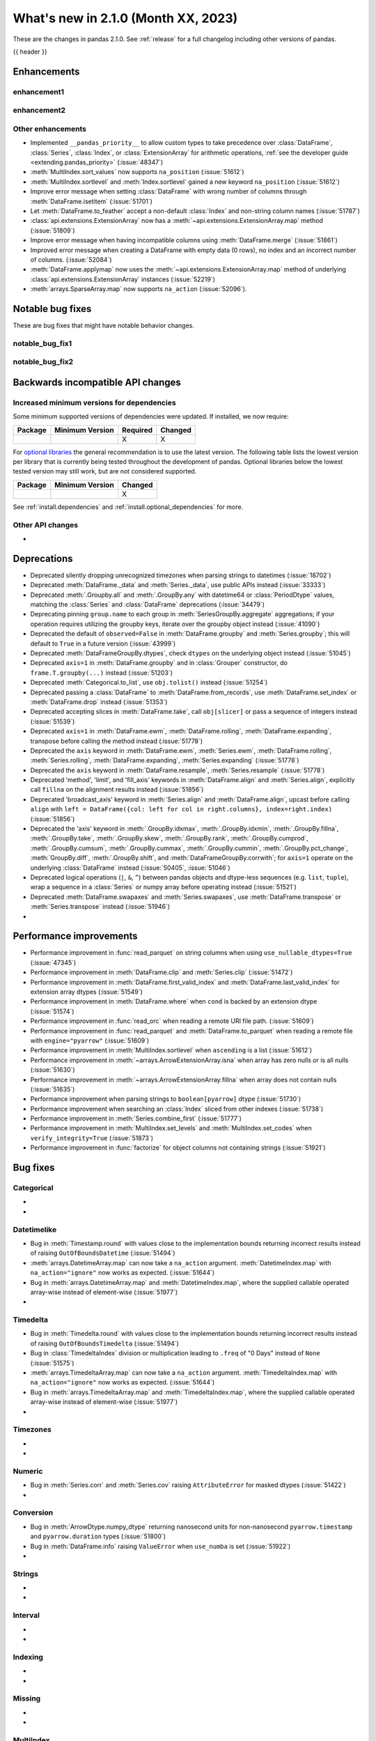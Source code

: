 .. _whatsnew_210:

What's new in 2.1.0 (Month XX, 2023)
--------------------------------------

These are the changes in pandas 2.1.0. See :ref:`release` for a full changelog
including other versions of pandas.

{{ header }}

.. ---------------------------------------------------------------------------
.. _whatsnew_210.enhancements:

Enhancements
~~~~~~~~~~~~

.. _whatsnew_210.enhancements.enhancement1:

enhancement1
^^^^^^^^^^^^

.. _whatsnew_210.enhancements.enhancement2:

enhancement2
^^^^^^^^^^^^

.. _whatsnew_210.enhancements.other:

Other enhancements
^^^^^^^^^^^^^^^^^^
- Implemented ``__pandas_priority__`` to allow custom types to take precedence over :class:`DataFrame`, :class:`Series`, :class:`Index`, or :class:`ExtensionArray` for arithmetic operations, :ref:`see the developer guide <extending.pandas_priority>` (:issue:`48347`)
- :meth:`MultiIndex.sort_values` now supports ``na_position`` (:issue:`51612`)
- :meth:`MultiIndex.sortlevel` and :meth:`Index.sortlevel` gained a new keyword ``na_position`` (:issue:`51612`)
- Improve error message when setting :class:`DataFrame` with wrong number of columns through :meth:`DataFrame.isetitem` (:issue:`51701`)
- Let :meth:`DataFrame.to_feather` accept a non-default :class:`Index` and non-string column names (:issue:`51787`)
- :class:`api.extensions.ExtensionArray` now has a :meth:`~api.extensions.ExtensionArray.map` method (:issue:`51809`)
- Improve error message when having incompatible columns using :meth:`DataFrame.merge` (:issue:`51861`)
- Improved error message when creating a DataFrame with empty data (0 rows), no index and an incorrect number of columns. (:issue:`52084`)
- :meth:`DataFrame.applymap` now uses the :meth:`~api.extensions.ExtensionArray.map` method of underlying :class:`api.extensions.ExtensionArray` instances (:issue:`52219`)
- :meth:`arrays.SparseArray.map` now supports ``na_action`` (:issue:`52096`).

.. ---------------------------------------------------------------------------
.. _whatsnew_210.notable_bug_fixes:

Notable bug fixes
~~~~~~~~~~~~~~~~~

These are bug fixes that might have notable behavior changes.

.. _whatsnew_210.notable_bug_fixes.notable_bug_fix1:

notable_bug_fix1
^^^^^^^^^^^^^^^^

.. _whatsnew_210.notable_bug_fixes.notable_bug_fix2:

notable_bug_fix2
^^^^^^^^^^^^^^^^

.. ---------------------------------------------------------------------------
.. _whatsnew_210.api_breaking:

Backwards incompatible API changes
~~~~~~~~~~~~~~~~~~~~~~~~~~~~~~~~~~

.. _whatsnew_210.api_breaking.deps:

Increased minimum versions for dependencies
^^^^^^^^^^^^^^^^^^^^^^^^^^^^^^^^^^^^^^^^^^^
Some minimum supported versions of dependencies were updated.
If installed, we now require:

+-----------------+-----------------+----------+---------+
| Package         | Minimum Version | Required | Changed |
+=================+=================+==========+=========+
|                 |                 |    X     |    X    |
+-----------------+-----------------+----------+---------+

For `optional libraries <https://pandas.pydata.org/docs/getting_started/install.html>`_ the general recommendation is to use the latest version.
The following table lists the lowest version per library that is currently being tested throughout the development of pandas.
Optional libraries below the lowest tested version may still work, but are not considered supported.

+-----------------+-----------------+---------+
| Package         | Minimum Version | Changed |
+=================+=================+=========+
|                 |                 |    X    |
+-----------------+-----------------+---------+

See :ref:`install.dependencies` and :ref:`install.optional_dependencies` for more.

.. _whatsnew_210.api_breaking.other:

Other API changes
^^^^^^^^^^^^^^^^^
-

.. ---------------------------------------------------------------------------
.. _whatsnew_210.deprecations:

Deprecations
~~~~~~~~~~~~
- Deprecated silently dropping unrecognized timezones when parsing strings to datetimes (:issue:`18702`)
- Deprecated :meth:`DataFrame._data` and :meth:`Series._data`, use public APIs instead (:issue:`33333`)
- Deprecated :meth:`.Groupby.all` and :meth:`.GroupBy.any` with datetime64 or :class:`PeriodDtype` values, matching the :class:`Series` and :class:`DataFrame` deprecations (:issue:`34479`)
- Deprecating pinning ``group.name`` to each group in :meth:`SeriesGroupBy.aggregate` aggregations; if your operation requires utilizing the groupby keys, iterate over the groupby object instead (:issue:`41090`)
- Deprecated the default of ``observed=False`` in :meth:`DataFrame.groupby` and :meth:`Series.groupby`; this will default to ``True`` in a future version (:issue:`43999`)
- Deprecated :meth:`DataFrameGroupBy.dtypes`, check ``dtypes`` on the underlying object instead (:issue:`51045`)
- Deprecated ``axis=1`` in :meth:`DataFrame.groupby` and in :class:`Grouper` constructor, do ``frame.T.groupby(...)`` instead (:issue:`51203`)
- Deprecated :meth:`Categorical.to_list`, use ``obj.tolist()`` instead (:issue:`51254`)
- Deprecated passing a :class:`DataFrame` to :meth:`DataFrame.from_records`, use :meth:`DataFrame.set_index` or :meth:`DataFrame.drop` instead (:issue:`51353`)
- Deprecated accepting slices in :meth:`DataFrame.take`, call ``obj[slicer]`` or pass a sequence of integers instead (:issue:`51539`)
- Deprecated ``axis=1`` in :meth:`DataFrame.ewm`, :meth:`DataFrame.rolling`, :meth:`DataFrame.expanding`, transpose before calling the method instead (:issue:`51778`)
- Deprecated the ``axis`` keyword in :meth:`DataFrame.ewm`, :meth:`Series.ewm`, :meth:`DataFrame.rolling`, :meth:`Series.rolling`, :meth:`DataFrame.expanding`, :meth:`Series.expanding` (:issue:`51778`)
- Deprecated the ``axis`` keyword in :meth:`DataFrame.resample`, :meth:`Series.resample` (:issue:`51778`)
- Deprecated 'method', 'limit', and 'fill_axis' keywords in :meth:`DataFrame.align` and :meth:`Series.align`, explicitly call ``fillna`` on the alignment results instead (:issue:`51856`)
- Deprecated 'broadcast_axis' keyword in :meth:`Series.align` and :meth:`DataFrame.align`, upcast before calling ``align`` with ``left = DataFrame({col: left for col in right.columns}, index=right.index)`` (:issue:`51856`)
- Deprecated the 'axis' keyword in :meth:`.GroupBy.idxmax`, :meth:`.GroupBy.idxmin`, :meth:`.GroupBy.fillna`, :meth:`.GroupBy.take`, :meth:`.GroupBy.skew`, :meth:`.GroupBy.rank`, :meth:`.GroupBy.cumprod`, :meth:`.GroupBy.cumsum`, :meth:`.GroupBy.cummax`, :meth:`.GroupBy.cummin`, :meth:`.GroupBy.pct_change`, :meth:`GroupBy.diff`, :meth:`.GroupBy.shift`, and :meth:`DataFrameGroupBy.corrwith`; for ``axis=1`` operate on the underlying :class:`DataFrame` instead (:issue:`50405`, :issue:`51046`)
- Deprecated logical operations (``|``, ``&``, ``^``) between pandas objects and dtype-less sequences (e.g. ``list``, ``tuple``), wrap a sequence in a :class:`Series` or numpy array before operating instead (:issue:`51521`)
- Deprecated :meth:`DataFrame.swapaxes` and :meth:`Series.swapaxes`, use :meth:`DataFrame.transpose` or :meth:`Series.transpose` instead (:issue:`51946`)
-

.. ---------------------------------------------------------------------------
.. _whatsnew_210.performance:

Performance improvements
~~~~~~~~~~~~~~~~~~~~~~~~
- Performance improvement in :func:`read_parquet` on string columns when using ``use_nullable_dtypes=True`` (:issue:`47345`)
- Performance improvement in :meth:`DataFrame.clip` and :meth:`Series.clip` (:issue:`51472`)
- Performance improvement in :meth:`DataFrame.first_valid_index` and :meth:`DataFrame.last_valid_index` for extension array dtypes (:issue:`51549`)
- Performance improvement in :meth:`DataFrame.where` when ``cond`` is backed by an extension dtype (:issue:`51574`)
- Performance improvement in :func:`read_orc` when reading a remote URI file path. (:issue:`51609`)
- Performance improvement in :func:`read_parquet` and :meth:`DataFrame.to_parquet` when reading a remote file with ``engine="pyarrow"`` (:issue:`51609`)
- Performance improvement in :meth:`MultiIndex.sortlevel` when ``ascending`` is a list (:issue:`51612`)
- Performance improvement in :meth:`~arrays.ArrowExtensionArray.isna` when array has zero nulls or is all nulls (:issue:`51630`)
- Performance improvement in :meth:`~arrays.ArrowExtensionArray.fillna` when array does not contain nulls (:issue:`51635`)
- Performance improvement when parsing strings to ``boolean[pyarrow]`` dtype (:issue:`51730`)
- Performance improvement when searching an :class:`Index` sliced from other indexes (:issue:`51738`)
- Performance improvement in :meth:`Series.combine_first` (:issue:`51777`)
- Performance improvement in :meth:`MultiIndex.set_levels` and :meth:`MultiIndex.set_codes` when ``verify_integrity=True`` (:issue:`51873`)
- Performance improvement in :func:`factorize` for object columns not containing strings (:issue:`51921`)

.. ---------------------------------------------------------------------------
.. _whatsnew_210.bug_fixes:

Bug fixes
~~~~~~~~~

Categorical
^^^^^^^^^^^
-
-

Datetimelike
^^^^^^^^^^^^
- Bug in :meth:`Timestamp.round` with values close to the implementation bounds returning incorrect results instead of raising ``OutOfBoundsDatetime`` (:issue:`51494`)
- :meth:`arrays.DatetimeArray.map` can now take a ``na_action`` argument. :meth:`DatetimeIndex.map` with ``na_action="ignore"`` now works as expected. (:issue:`51644`)
- Bug in :meth:`arrays.DatetimeArray.map` and :meth:`DatetimeIndex.map`, where the supplied callable operated array-wise instead of element-wise (:issue:`51977`)
-

Timedelta
^^^^^^^^^
- Bug in :meth:`Timedelta.round` with values close to the implementation bounds returning incorrect results instead of raising ``OutOfBoundsTimedelta`` (:issue:`51494`)
- Bug in :class:`TimedeltaIndex` division or multiplication leading to ``.freq`` of "0 Days" instead of ``None`` (:issue:`51575`)
- :meth:`arrays.TimedeltaArray.map` can now take a ``na_action`` argument. :meth:`TimedeltaIndex.map` with ``na_action="ignore"`` now works as expected. (:issue:`51644`)
- Bug in :meth:`arrays.TimedeltaArray.map` and :meth:`TimedeltaIndex.map`, where the supplied callable operated array-wise instead of element-wise (:issue:`51977`)
-

Timezones
^^^^^^^^^
-
-

Numeric
^^^^^^^
- Bug in :meth:`Series.corr` and :meth:`Series.cov` raising ``AttributeError`` for masked dtypes (:issue:`51422`)
-

Conversion
^^^^^^^^^^
- Bug in :meth:`ArrowDtype.numpy_dtype` returning nanosecond units for non-nanosecond ``pyarrow.timestamp`` and ``pyarrow.duration`` types (:issue:`51800`)
- Bug in :meth:`DataFrame.info` raising  ``ValueError`` when ``use_numba`` is set (:issue:`51922`)
-

Strings
^^^^^^^
-
-

Interval
^^^^^^^^
-
-

Indexing
^^^^^^^^
-
-

Missing
^^^^^^^
-
-

MultiIndex
^^^^^^^^^^
- Bug in :meth:`MultiIndex.set_levels` not preserving dtypes for :class:`Categorical` (:issue:`52125`)
-

I/O
^^^
- Bug in :func:`read_html`, tail texts were removed together with elements containing ``display:none`` style (:issue:`51629`)
- :meth:`DataFrame.to_orc` now raising ``ValueError`` when non-default :class:`Index` is given (:issue:`51828`)
- Bug in :func:`read_html`, style elements were read into DataFrames (:issue:`52197`)
-

Period
^^^^^^
- Bug in :class:`PeriodDtype` constructor failing to raise ``TypeError`` when no argument is passed or when ``None`` is passed (:issue:`27388`)
- :meth:`arrays.PeriodArray.map` can now take a ``na_action`` argument. :meth:`PeriodIndex.map` with ``na_action="ignore"`` now works as expected. (:issue:`51644`)
- Bug in :class:`PeriodDtype` constructor raising ``ValueError`` instead of ``TypeError`` when an invalid type is passed (:issue:`51790`)
- Bug in :meth:`arrays.PeriodArray.map` and :meth:`PeriodIndex.map`, where the supplied callable operated array-wise instead of element-wise (:issue:`51977`)
-

Plotting
^^^^^^^^
- Bug in :meth:`Series.plot` when invoked with ``color=None`` (:issue:`51953`)
-

Groupby/resample/rolling
^^^^^^^^^^^^^^^^^^^^^^^^
- Bug in :meth:`DataFrameGroupBy.idxmin`, :meth:`SeriesGroupBy.idxmin`, :meth:`DataFrameGroupBy.idxmax`, :meth:`SeriesGroupBy.idxmax` return wrong dtype when used on empty DataFrameGroupBy or SeriesGroupBy (:issue:`51423`)
- Bug in weighted rolling aggregations when specifying ``min_periods=0`` (:issue:`51449`)
- Bug in :meth:`DataFrame.resample` and :meth:`Series.resample` in incorrectly allowing non-fixed ``freq`` when resampling on a :class:`TimedeltaIndex` (:issue:`51896`)
- Bug in :meth:`DataFrame.groupby` and :meth:`Series.groupby`, where, when the index of the
  grouped :class:`Series` or :class:`DataFrame` was a :class:`DatetimeIndex`, :class:`TimedeltaIndex`
  or :class:`PeriodIndex`, and the ``groupby`` method was given a function as its first argument,
  the function operated on the whole index rather than each element of the index. (:issue:`51979`)
- Bug in :meth:`GroupBy.var` failing to raise ``TypeError`` when called with datetime64 or :class:`PeriodDtype` values (:issue:`52128`)
-

Reshaping
^^^^^^^^^
- Bug in :meth:`DataFrame.stack` losing extension dtypes when columns is a :class:`MultiIndex` and frame contains mixed dtypes (:issue:`45740`)
- Bug in :meth:`DataFrame.transpose` inferring dtype for object column (:issue:`51546`)
- Bug in :meth:`Series.combine_first` converting ``int64`` dtype to ``float64`` and losing precision on very large integers (:issue:`51764`)
-

Sparse
^^^^^^
- Bug in :meth:`arrays.SparseArray.map` allowed the fill value to be included in the sparse values (:issue:`52095`)
-

ExtensionArray
^^^^^^^^^^^^^^
-

Styler
^^^^^^
-
-

Other
^^^^^
- Bug in :func:`assert_almost_equal` now throwing assertion error for two unequal sets (:issue:`51727`)
- Bug in :meth:`Series.memory_usage` when ``deep=True`` throw an error with Series of objects and the returned value is incorrect, as it does not take into account GC corrections (:issue:`51858`)

.. ***DO NOT USE THIS SECTION***

-

.. ---------------------------------------------------------------------------
.. _whatsnew_210.contributors:

Contributors
~~~~~~~~~~~~
